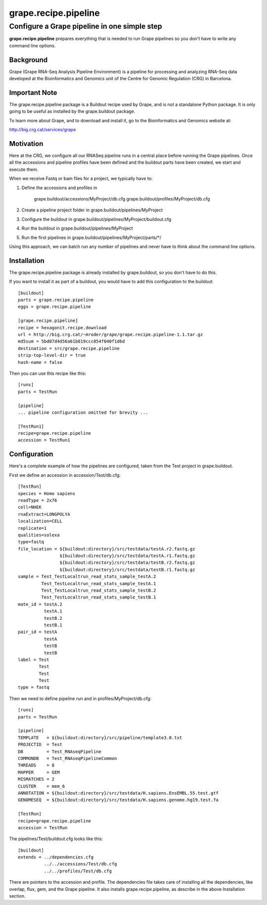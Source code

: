 =====================
grape.recipe.pipeline
=====================
---------------------------------------------
Configure a Grape pipeline in one simple step
---------------------------------------------

**grape.recipe.pipeline** prepares everything that is needed to run Grape
pipelines so you don't have to write any command line options.

Background
==========

Grape (Grape RNA-Seq Analysis Pipeline Environment) is a pipeline for processing
and analyzing RNA-Seq data developed at the Bioinformatics and Genomics unit of
the Centre for Genomic Regulation (CRG) in Barcelona. 

Important Note
==============

The grape.recipe.pipeline package is a Buildout recipe used by Grape, and is not
a standalone Python package. It is only going to be useful as installed
by the grape.buildout package.

To learn more about Grape, and to download and install it, go to the Bioinformatics 
and Genomics website at:

http://big.crg.cat/services/grape

.. image:: https://secure.travis-ci.org/maikroeder/grape.recipe.pipeline.png?branch=master
   :alt: Build Status
   :target: https://secure.travis-ci.org/maikroeder/grape.recipe.pipeline

Motivation
==========

Here at the CRG, we configure all our RNASeq pipeline runs in a central place
before running the Grape pipelines. Once all the accessions and pipeline
profiles have been defined and the buildout parts have been created, we start
and execute them.

When we receive Fastq or bam files for a project, we typically have to:

1. Define the accessions and profiles in 

    grape.buildout/accessions/MyProject/db.cfg
    grape.buildout/profiles/MyProject/db.cfg

2. Create a pipeline project folder in grape.buildout/pipelines/MyProject

3. Configure the buildout in grape.buildout/pipelines/MyProject/buildout.cfg

4. Run the buildout in grape.buildout/pipelines/MyProject

5. Run the first pipelines in grape.buildout/pipelines/MyProject/parts/*/

Using this approach, we can batch run any number of pipelines and never have to
think about the command line options.

Installation
============

The grape.recipe.pipeline package is already installed by grape.buildout, so
you don't have to do this. 

If you want to install it as part of a buildout, you would have to add this
configuration to the buildout::

  [buildout]
  parts = grape.recipe.pipeline
  eggs = grape.recipe.pipeline

  [grape.recipe.pipeline]
  recipe = hexagonit.recipe.download
  url = http://big.crg.cat/~mroder/grape/grape.recipe.pipeline-1.1.tar.gz
  md5sum = 5bd87d4d56a61b019ccc854f040f1d6d
  destination = src/grape.recipe.pipeline
  strip-top-level-dir = true
  hash-name = false

Then you can use this recipe like this::

  [runs]
  parts = TestRun

  [pipeline]
  ... pipeline configuration omitted for brevity ...

  [TestRun1]
  recipe=grape.recipe.pipeline
  accession = TestRun1


Configuration
=============

Here's a complete example of how the pipelines are configured, taken from the
Test project in grape.buildout.

First we define an accession in accession/Test/db.cfg::

  [TestRun]
  species = Homo sapiens
  readType = 2x76
  cell=NHEK
  rnaExtract=LONGPOLYA
  localization=CELL
  replicate=1
  qualities=solexa
  type=fastq
  file_location = ${buildout:directory}/src/testdata/testA.r2.fastq.gz
                  ${buildout:directory}/src/testdata/testA.r1.fastq.gz
                  ${buildout:directory}/src/testdata/testB.r2.fastq.gz
                  ${buildout:directory}/src/testdata/testB.r1.fastq.gz
  sample = Test_TestLocaltrun_read_stats_sample_testA.2
           Test_TestLocaltrun_read_stats_sample_testA.1
           Test_TestLocaltrun_read_stats_sample_testB.2
           Test_TestLocaltrun_read_stats_sample_testB.1
  mate_id = testA.2
            testA.1
            testB.2
            testB.1
  pair_id = testA
            testA
            testB
            testB
  label = Test
          Test
          Test
          Test
  type = fastq

Then we need to define pipeline run and in profiles/MyProject/db.cfg::

  [runs]
  parts = TestRun

  [pipeline]
  TEMPLATE   = ${buildout:directory}/src/pipeline/template3.0.txt
  PROJECTID  = Test
  DB         = Test_RNAseqPipeline
  COMMONDB   = Test_RNAseqPipelineCommon
  THREADS    = 8
  MAPPER     = GEM
  MISMATCHES = 2
  CLUSTER    = mem_6
  ANNOTATION = ${buildout:directory}/src/testdata/H.sapiens.EnsEMBL.55.test.gtf
  GENOMESEQ  = ${buildout:directory}/src/testdata/H.sapiens.genome.hg19.test.fa

  [TestRun]
  recipe=grape.recipe.pipeline
  accession = TestRun

The pipelines/Test/buildout.cfg looks like this::

  [buildout]
  extends = ../dependencies.cfg
            ../../accessions/Test/db.cfg
            ../../profiles/Test/db.cfg

There are pointers to the accession and profile. The dependencies file takes
care of installing all the dependencies, like overlap, flux, gem, and the
Grape pipeline. It also installs grape.recipe.pipeline, as describe in the
above Installation section.